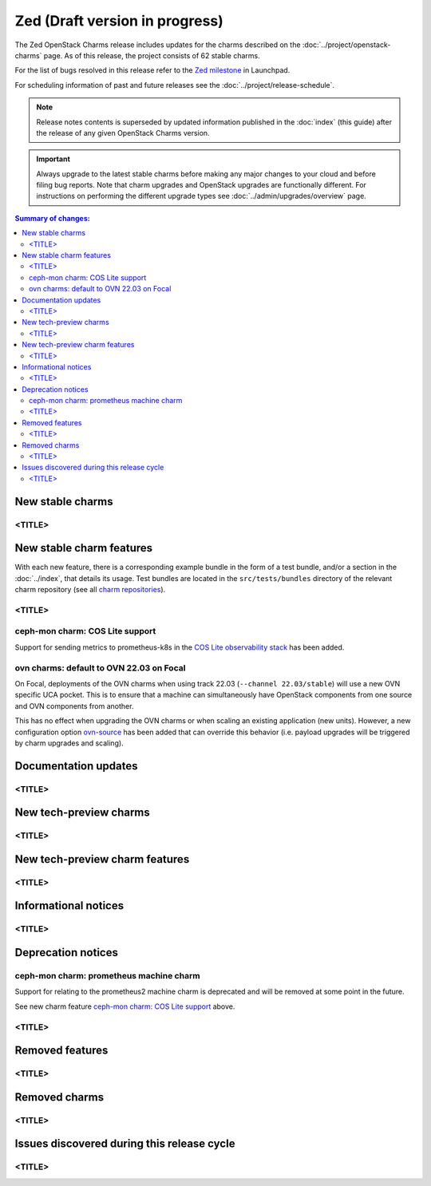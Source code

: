 ===============================
Zed (Draft version in progress)
===============================

The Zed OpenStack Charms release includes updates for the charms described on
the :doc:`../project/openstack-charms` page. As of this release, the project
consists of 62 stable charms.

For the list of bugs resolved in this release refer to the `Zed milestone`_ in
Launchpad.

For scheduling information of past and future releases see the
:doc:`../project/release-schedule`.

.. note::

   Release notes contents is superseded by updated information published in the
   :doc:`index` (this guide) after the release of any given OpenStack Charms
   version.

.. important::

   Always upgrade to the latest stable charms before making any major changes
   to your cloud and before filing bug reports. Note that charm upgrades and
   OpenStack upgrades are functionally different. For instructions on
   performing the different upgrade types see :doc:`../admin/upgrades/overview`
   page.

.. contents:: Summary of changes:
   :local:
   :depth: 2
   :backlinks: top

New stable charms
-----------------

<TITLE>
~~~~~~~

New stable charm features
-------------------------

With each new feature, there is a corresponding example bundle in the form of a
test bundle, and/or a section in the :doc:`../index`, that details its usage.
Test bundles are located in the ``src/tests/bundles`` directory of the relevant
charm repository (see all `charm repositories`_).

<TITLE>
~~~~~~~

ceph-mon charm: COS Lite support
~~~~~~~~~~~~~~~~~~~~~~~~~~~~~~~~

Support for sending metrics to prometheus-k8s in the `COS Lite
observability stack`_ has been added.

ovn charms: default to OVN 22.03 on Focal
~~~~~~~~~~~~~~~~~~~~~~~~~~~~~~~~~~~~~~~~~

On Focal, deployments of the OVN charms when using track 22.03
(``--channel 22.03/stable``) will use a new OVN specific UCA pocket. This is to
ensure that a machine can simultaneously have OpenStack components from one
source and OVN components from another.

This has no effect when upgrading the OVN charms or when scaling an existing
application (new units). However, a new configuration option `ovn-source`_ has
been added that can override this behavior (i.e. payload upgrades will be
triggered by charm upgrades and scaling).

Documentation updates
---------------------

<TITLE>
~~~~~~~

New tech-preview charms
-----------------------

<TITLE>
~~~~~~~

New tech-preview charm features
-------------------------------

<TITLE>
~~~~~~~

Informational notices
---------------------

<TITLE>
~~~~~~~

Deprecation notices
-------------------


ceph-mon charm: prometheus machine charm
~~~~~~~~~~~~~~~~~~~~~~~~~~~~~~~~~~~~~~~~

Support for relating to the prometheus2 machine charm is deprecated
and will be removed at some point in the future.

See new charm feature `ceph-mon charm: COS Lite support`_ above.


<TITLE>
~~~~~~~

Removed features
----------------

<TITLE>
~~~~~~~

Removed charms
--------------

<TITLE>
~~~~~~~

Issues discovered during this release cycle
-------------------------------------------

<TITLE>
~~~~~~~

.. LINKS
.. _Zed milestone: https://launchpad.net/openstack-charms/+milestone/Zed
.. _charm repositories: https://opendev.org/openstack?sort=alphabetically&q=charm-&tab=
.. _COS Lite observability stack: https://charmhub.io/cos-lite
.. _ovn-source: https://charmhub.io/ovn-chassis/configure?channel=22.03/stable#ovn-source

.. COMMITS

.. BUGS

